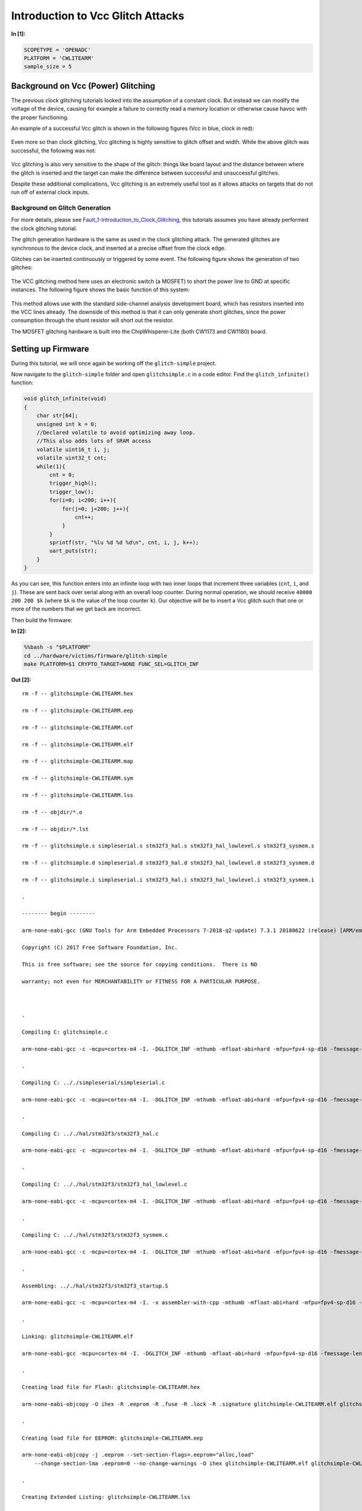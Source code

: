 
Introduction to Vcc Glitch Attacks
==================================


**In [1]:**

.. code:: ipython3

    SCOPETYPE = 'OPENADC'
    PLATFORM = 'CWLITEARM'
    sample_size = 5

Background on Vcc (Power) Glitching
-----------------------------------

The previous clock glitching tutorials looked into the assumption of a
constant clock. But instead we can modify the voltage of the device,
causing for example a failure to correctly read a memory location or
otherwise cause havoc with the proper functioning.

An example of a successful Vcc glitch is shown in the following figures
(Vcc in blue, clock in red):

.. figure:: https://wiki.newae.com/images/4/4f/Vccglitch_working.png
   :alt: 

.. figure:: https://wiki.newae.com/images/6/60/Vccglitch_working_zoom.png
   :alt: 

Even more so than clock glitching, Vcc glitching is highly sensitive to
glitch offset and width. While the above glitch was successful, the
following was not:

.. figure:: https://wiki.newae.com/images/b/b6/Vccglitch_notworking_zoom.png
   :alt: 

Vcc glitching is also very sensitive to the shape of the glitch: things
like board layout and the distance between where the glitch is inserted
and the target can make the difference between successful and
unsuccessful glitches.

Despite these additional complications, Vcc glitching is an extremely
useful tool as it allows attacks on targets that do not run off of
external clock inputs.

Background on Glitch Generation
~~~~~~~~~~~~~~~~~~~~~~~~~~~~~~~

For more details, please see
`Fault\_1-Introduction\_to\_Clock\_Glitching <Fault_1-Introduction_to_Clock_Glitch_Attacks.ipynb>`__,
this tutorials assumes you have already performed the clock glitching
tutorial.

The glitch generation hardware is the same as used in the clock
glitching attack. The generated glitches are synchronous to the device
clock, and inserted at a precise offset from the clock edge.

Glitches can be inserted continuously or triggered by some event. The
following figure shows the generation of two glitches:

.. figure:: https://wiki.newae.com/images/9/95/Glitchgen-mux-glitchonly.png
   :alt: 

The VCC glitching method here uses an electronic switch (a MOSFET) to
short the power line to GND at specific instances. The following figure
shows the basic function of this system:

.. figure:: https://wiki.newae.com/images/8/82/Glitch-vccglitcher.png
   :alt: 

This method allows use with the standard side-channel analysis
development board, which has resistors inserted into the VCC lines
already. The downside of this method is that it can only generate short
glitches, since the power consumption through the shunt resistor will
short out the resistor.

The MOSFET glitching hardware is built into the ChipWhisperer-Lite (both
CW1173 and CW1180) board.

Setting up Firmware
-------------------

During this tutorial, we will once again be working off the
``glitch-simple`` project.

Now navigate to the ``glitch-simple`` folder and open ``glitchsimple.c``
in a code editor. Find the ``glitch_infinite()`` function:

.. code:: c

    void glitch_infinite(void)
    {
        char str[64];
        unsigned int k = 0;
        //Declared volatile to avoid optimizing away loop.
        //This also adds lots of SRAM access
        volatile uint16_t i, j;
        volatile uint32_t cnt;
        while(1){
            cnt = 0;
            trigger_high();
            trigger_low();
            for(i=0; i<200; i++){
                for(j=0; j<200; j++){
                    cnt++;
                }
            }
            sprintf(str, "%lu %d %d %d\n", cnt, i, j, k++);
            uart_puts(str);
        }
    }

As you can see, this function enters into an infinite loop with two
inner loops that increment three variables (``cnt``, ``i``, and ``j``).
These are sent back over serial along with an overall loop counter.
During normal operation, we should receive ``40000 200 200 $k`` (where
``$k`` is the value of the loop counter ``k``). Our objective will be to
insert a Vcc glitch such that one or more of the numbers that we get
back are incorrect.

Then build the firmware:


**In [2]:**

.. code:: bash

    %%bash -s "$PLATFORM"
    cd ../hardware/victims/firmware/glitch-simple
    make PLATFORM=$1 CRYPTO_TARGET=NONE FUNC_SEL=GLITCH_INF


**Out [2]:**



.. parsed-literal::

    rm -f -- glitchsimple-CWLITEARM.hex
    rm -f -- glitchsimple-CWLITEARM.eep
    rm -f -- glitchsimple-CWLITEARM.cof
    rm -f -- glitchsimple-CWLITEARM.elf
    rm -f -- glitchsimple-CWLITEARM.map
    rm -f -- glitchsimple-CWLITEARM.sym
    rm -f -- glitchsimple-CWLITEARM.lss
    rm -f -- objdir/\*.o
    rm -f -- objdir/\*.lst
    rm -f -- glitchsimple.s simpleserial.s stm32f3_hal.s stm32f3_hal_lowlevel.s stm32f3_sysmem.s
    rm -f -- glitchsimple.d simpleserial.d stm32f3_hal.d stm32f3_hal_lowlevel.d stm32f3_sysmem.d
    rm -f -- glitchsimple.i simpleserial.i stm32f3_hal.i stm32f3_hal_lowlevel.i stm32f3_sysmem.i
    .
    -------- begin --------
    arm-none-eabi-gcc (GNU Tools for Arm Embedded Processors 7-2018-q2-update) 7.3.1 20180622 (release) [ARM/embedded-7-branch revision 261907]
    Copyright (C) 2017 Free Software Foundation, Inc.
    This is free software; see the source for copying conditions.  There is NO
    warranty; not even for MERCHANTABILITY or FITNESS FOR A PARTICULAR PURPOSE.
    
    .
    Compiling C: glitchsimple.c
    arm-none-eabi-gcc -c -mcpu=cortex-m4 -I. -DGLITCH_INF -mthumb -mfloat-abi=hard -mfpu=fpv4-sp-d16 -fmessage-length=0 -ffunction-sections -gdwarf-2 -DSS_VER=SS_VER_1_1 -DSTM32F303xC -DSTM32F3 -DSTM32 -DDEBUG -DHAL_TYPE=HAL_stm32f3 -DPLATFORM=CWLITEARM -DF_CPU=7372800UL -Os -funsigned-char -funsigned-bitfields -fshort-enums -Wall -Wstrict-prototypes -Wa,-adhlns=objdir/glitchsimple.lst -I.././simpleserial/ -I.././hal -I.././hal/stm32f3 -I.././hal/stm32f3/CMSIS -I.././hal/stm32f3/CMSIS/core -I.././hal/stm32f3/CMSIS/device -I.././hal/stm32f4/Legacy -I.././crypto/ -std=gnu99 -MMD -MP -MF .dep/glitchsimple.o.d glitchsimple.c -o objdir/glitchsimple.o 
    .
    Compiling C: .././simpleserial/simpleserial.c
    arm-none-eabi-gcc -c -mcpu=cortex-m4 -I. -DGLITCH_INF -mthumb -mfloat-abi=hard -mfpu=fpv4-sp-d16 -fmessage-length=0 -ffunction-sections -gdwarf-2 -DSS_VER=SS_VER_1_1 -DSTM32F303xC -DSTM32F3 -DSTM32 -DDEBUG -DHAL_TYPE=HAL_stm32f3 -DPLATFORM=CWLITEARM -DF_CPU=7372800UL -Os -funsigned-char -funsigned-bitfields -fshort-enums -Wall -Wstrict-prototypes -Wa,-adhlns=objdir/simpleserial.lst -I.././simpleserial/ -I.././hal -I.././hal/stm32f3 -I.././hal/stm32f3/CMSIS -I.././hal/stm32f3/CMSIS/core -I.././hal/stm32f3/CMSIS/device -I.././hal/stm32f4/Legacy -I.././crypto/ -std=gnu99 -MMD -MP -MF .dep/simpleserial.o.d .././simpleserial/simpleserial.c -o objdir/simpleserial.o 
    .
    Compiling C: .././hal/stm32f3/stm32f3_hal.c
    arm-none-eabi-gcc -c -mcpu=cortex-m4 -I. -DGLITCH_INF -mthumb -mfloat-abi=hard -mfpu=fpv4-sp-d16 -fmessage-length=0 -ffunction-sections -gdwarf-2 -DSS_VER=SS_VER_1_1 -DSTM32F303xC -DSTM32F3 -DSTM32 -DDEBUG -DHAL_TYPE=HAL_stm32f3 -DPLATFORM=CWLITEARM -DF_CPU=7372800UL -Os -funsigned-char -funsigned-bitfields -fshort-enums -Wall -Wstrict-prototypes -Wa,-adhlns=objdir/stm32f3_hal.lst -I.././simpleserial/ -I.././hal -I.././hal/stm32f3 -I.././hal/stm32f3/CMSIS -I.././hal/stm32f3/CMSIS/core -I.././hal/stm32f3/CMSIS/device -I.././hal/stm32f4/Legacy -I.././crypto/ -std=gnu99 -MMD -MP -MF .dep/stm32f3_hal.o.d .././hal/stm32f3/stm32f3_hal.c -o objdir/stm32f3_hal.o 
    .
    Compiling C: .././hal/stm32f3/stm32f3_hal_lowlevel.c
    arm-none-eabi-gcc -c -mcpu=cortex-m4 -I. -DGLITCH_INF -mthumb -mfloat-abi=hard -mfpu=fpv4-sp-d16 -fmessage-length=0 -ffunction-sections -gdwarf-2 -DSS_VER=SS_VER_1_1 -DSTM32F303xC -DSTM32F3 -DSTM32 -DDEBUG -DHAL_TYPE=HAL_stm32f3 -DPLATFORM=CWLITEARM -DF_CPU=7372800UL -Os -funsigned-char -funsigned-bitfields -fshort-enums -Wall -Wstrict-prototypes -Wa,-adhlns=objdir/stm32f3_hal_lowlevel.lst -I.././simpleserial/ -I.././hal -I.././hal/stm32f3 -I.././hal/stm32f3/CMSIS -I.././hal/stm32f3/CMSIS/core -I.././hal/stm32f3/CMSIS/device -I.././hal/stm32f4/Legacy -I.././crypto/ -std=gnu99 -MMD -MP -MF .dep/stm32f3_hal_lowlevel.o.d .././hal/stm32f3/stm32f3_hal_lowlevel.c -o objdir/stm32f3_hal_lowlevel.o 
    .
    Compiling C: .././hal/stm32f3/stm32f3_sysmem.c
    arm-none-eabi-gcc -c -mcpu=cortex-m4 -I. -DGLITCH_INF -mthumb -mfloat-abi=hard -mfpu=fpv4-sp-d16 -fmessage-length=0 -ffunction-sections -gdwarf-2 -DSS_VER=SS_VER_1_1 -DSTM32F303xC -DSTM32F3 -DSTM32 -DDEBUG -DHAL_TYPE=HAL_stm32f3 -DPLATFORM=CWLITEARM -DF_CPU=7372800UL -Os -funsigned-char -funsigned-bitfields -fshort-enums -Wall -Wstrict-prototypes -Wa,-adhlns=objdir/stm32f3_sysmem.lst -I.././simpleserial/ -I.././hal -I.././hal/stm32f3 -I.././hal/stm32f3/CMSIS -I.././hal/stm32f3/CMSIS/core -I.././hal/stm32f3/CMSIS/device -I.././hal/stm32f4/Legacy -I.././crypto/ -std=gnu99 -MMD -MP -MF .dep/stm32f3_sysmem.o.d .././hal/stm32f3/stm32f3_sysmem.c -o objdir/stm32f3_sysmem.o 
    .
    Assembling: .././hal/stm32f3/stm32f3_startup.S
    arm-none-eabi-gcc -c -mcpu=cortex-m4 -I. -x assembler-with-cpp -mthumb -mfloat-abi=hard -mfpu=fpv4-sp-d16 -fmessage-length=0 -ffunction-sections -DF_CPU=7372800 -Wa,-gstabs,-adhlns=objdir/stm32f3_startup.lst -I.././simpleserial/ -I.././hal -I.././hal/stm32f3 -I.././hal/stm32f3/CMSIS -I.././hal/stm32f3/CMSIS/core -I.././hal/stm32f3/CMSIS/device -I.././hal/stm32f4/Legacy -I.././crypto/ .././hal/stm32f3/stm32f3_startup.S -o objdir/stm32f3_startup.o
    .
    Linking: glitchsimple-CWLITEARM.elf
    arm-none-eabi-gcc -mcpu=cortex-m4 -I. -DGLITCH_INF -mthumb -mfloat-abi=hard -mfpu=fpv4-sp-d16 -fmessage-length=0 -ffunction-sections -gdwarf-2 -DSS_VER=SS_VER_1_1 -DSTM32F303xC -DSTM32F3 -DSTM32 -DDEBUG -DHAL_TYPE=HAL_stm32f3 -DPLATFORM=CWLITEARM -DF_CPU=7372800UL -Os -funsigned-char -funsigned-bitfields -fshort-enums -Wall -Wstrict-prototypes -Wa,-adhlns=objdir/glitchsimple.o -I.././simpleserial/ -I.././hal -I.././hal/stm32f3 -I.././hal/stm32f3/CMSIS -I.././hal/stm32f3/CMSIS/core -I.././hal/stm32f3/CMSIS/device -I.././hal/stm32f4/Legacy -I.././crypto/ -std=gnu99 -MMD -MP -MF .dep/glitchsimple-CWLITEARM.elf.d objdir/glitchsimple.o objdir/simpleserial.o objdir/stm32f3_hal.o objdir/stm32f3_hal_lowlevel.o objdir/stm32f3_sysmem.o objdir/stm32f3_startup.o --output glitchsimple-CWLITEARM.elf --specs=nano.specs -T .././hal/stm32f3/LinkerScript.ld -Wl,--gc-sections -lm -Wl,-Map=glitchsimple-CWLITEARM.map,--cref   -lm  
    .
    Creating load file for Flash: glitchsimple-CWLITEARM.hex
    arm-none-eabi-objcopy -O ihex -R .eeprom -R .fuse -R .lock -R .signature glitchsimple-CWLITEARM.elf glitchsimple-CWLITEARM.hex
    .
    Creating load file for EEPROM: glitchsimple-CWLITEARM.eep
    arm-none-eabi-objcopy -j .eeprom --set-section-flags=.eeprom="alloc,load" \
    	--change-section-lma .eeprom=0 --no-change-warnings -O ihex glitchsimple-CWLITEARM.elf glitchsimple-CWLITEARM.eep || exit 0
    .
    Creating Extended Listing: glitchsimple-CWLITEARM.lss
    arm-none-eabi-objdump -h -S -z glitchsimple-CWLITEARM.elf > glitchsimple-CWLITEARM.lss
    .
    Creating Symbol Table: glitchsimple-CWLITEARM.sym
    arm-none-eabi-nm -n glitchsimple-CWLITEARM.elf > glitchsimple-CWLITEARM.sym
    Size after:
       text	   data	    bss	    dec	    hex	filename
       6488	    108	   1188	   7784	   1e68	glitchsimple-CWLITEARM.elf
    +--------------------------------------------------------
    + Built for platform CW-Lite Arm (STM32F3)
    +--------------------------------------------------------



Attack Script
-------------

Setup
~~~~~

Now that we've studied the code and have an objective, we can start
building our attack script. We'll start by connecting to and setting up
the ChipWhisperer, then programming it. As usual, make sure you modify
``fw_path`` with the path to the file you built in the last step.


**In [3]:**

.. code:: ipython3

    %run "Helper_Scripts/Setup.ipynb"


**In [4]:**

.. code:: ipython3

    fw_path = "../hardware/victims/firmware/glitch-simple/glitchsimple-{}.hex".format(PLATFORM)


**In [5]:**

.. code:: ipython3

    cw.program_target(scope, prog, fw_path)


**Out [5]:**



.. parsed-literal::

    Detected known STMF32: STM32F302xB(C)/303xB(C)
    Extended erase (0x44), this can take ten seconds or more
    Attempting to program 6603 bytes at 0x8000000
    STM32F Programming flash...
    STM32F Reading flash...
    Verified flash OK, 6603 bytes
    


Like with clock glitching, Vcc glitching may crash the target, requiring
a reset. Like with the previous tutorial, we'll use ``reset_target()``
from ``Helper_Scripts/Setup.ipynb``.

Now that we have some of the basic setup done, let's make sure the
firmware works as we expect. If we reset the target and wait a second,
then print the serial data we got back, we should see a number of lines
of the form ``40000 200 200 $k``.


**In [6]:**

.. code:: ipython3

    reset_target(scope)
    target.flush()
    time.sleep(1)
    resp = target.read()
    print(resp)


**Out [6]:**



.. parsed-literal::

    WARNING:root:SAM3U Serial buffers OVERRUN - data loss has occurred.
    




.. parsed-literal::

    40000 200 200 0
    40000 200 200 1
    40000 200 200 2
    40000 200 200 3
    40000 200 200 4
    40000 200 200 5
    40000 200 200 6
    40000 200 200 7
    


Glitch Setup
~~~~~~~~~~~~

First, we'll setup the glitch module itself. Most of these settings
should look familiar from the previous tutorial with a few new
additions:

-  Instead of setting the clock source for the target to be the glitch
   module, we instead set the low power MOSFET's input to be the glitch
   module by setting ``scope.io.glitch_lp`` to ``True``. The
   ChipWhisperer-Lite also has a high power MOSFET, but we won't be
   using that in this tutorial.
-  Instead of setting the glitch output to something like "clock\_xor",
   we instead set it to "glitch\_only", since we don't want Vcc of the
   target to be oscillating with our clock.

For the more specific settings (offset, width, repeat, etc), this will
depend on both the target and when you got your CW-Lite: Newer versions
of the CW-Lite use a different glitch MOSFET, which changes the settings
required for getting a glitch.


**In [7]:**

.. code:: ipython3

    from collections import namedtuple
    Range = namedtuple('Range', ['min', 'max', 'step'])
    if PLATFORM == "CWLITEARM" or PLATFORM == "CW308_STM32F3":
        scope.glitch.clk_src = "clkgen"
        scope.glitch.output = "glitch_only"
        scope.glitch.trigger_src = "ext_single"
        scope.glitch.width = 35
        scope.glitch.offset = -17.4
        scope.glitch.repeat = 1
        
        width_range = Range(38.5, 39.1, 0.4)
        offset_range = Range(-28.4, -28.125, 0.4)
        scope.glitch.offset_fine = 24
        def glitch_on(scope):
            scope.io.glitch_lp = False
            scope.io.glitch_hp = True
        def glitch_off(scope):
            scope.gio.glitch_hp = False
        glitch_on(scope)
        scope.glitch.ext_offset = 2186
        print(scope.glitch)
    elif PLATFORM == "CWNANO" and SCOPETYPE == "CWNANO":
        scope.glitch.ext_offset = 546
        scope.adc.clk_freq = 7.5E6
        scope.glitch.repeat = 6
        repeat_range = range(4, 7)
        offset_range = range(475, 510)
        def glitch_on(scope):
            pass
        def glitch_off(scope):
            pass
        pass #later


**Out [7]:**



.. parsed-literal::

    clk_src     = clkgen
    width       = 35.15625
    width_fine  = 0
    offset      = -17.578125
    offset_fine = 24
    trigger_src = ext_single
    arm_timing  = after_scope
    ext_offset  = 2186
    repeat      = 1
    output      = glitch_only
    
    



**In [8]:**

.. code:: ipython3

    print(scope)


**Out [8]:**



.. parsed-literal::

    cwlite Device
    gain = 
        mode = high
        gain = 30
        db   = 24.8359375
    adc = 
        state      = False
        basic_mode = rising_edge
        timeout    = 2
        offset     = 0
        presamples = 0
        samples    = 5000
        decimate   = 1
        trig_count = 8531154
    clock = 
        adc_src       = clkgen_x4
        adc_phase     = 0
        adc_freq      = 29538459
        adc_rate      = 29538459.0
        adc_locked    = True
        freq_ctr      = 0
        freq_ctr_src  = extclk
        clkgen_src    = system
        extclk_freq   = 10000000
        clkgen_mul    = 2
        clkgen_div    = 26
        clkgen_freq   = 7384615.384615385
        clkgen_locked = True
    trigger = 
        triggers = tio4
        module   = basic
    io = 
        tio1       = serial_rx
        tio2       = serial_tx
        tio3       = high_z
        tio4       = high_z
        pdid       = high_z
        pdic       = high_z
        nrst       = high
        glitch_hp  = True
        glitch_lp  = False
        extclk_src = hs1
        hs2        = clkgen
        target_pwr = True
    glitch = 
        clk_src     = clkgen
        width       = 35.15625
        width_fine  = 0
        offset      = -17.578125
        offset_fine = 24
        trigger_src = ext_single
        arm_timing  = after_scope
        ext_offset  = 2186
        repeat      = 1
        output      = glitch_only
    
    


Glitching a Single Point
~~~~~~~~~~~~~~~~~~~~~~~~

Unlike with the previous tutorial, we don't control when the device
sends serial data back to us. This means we'll need to parse the data we
get back.

We start our attack off by flushing the ChipWhipserer's serial buffer:

.. code:: python

    target.flush()

Next, we'll set our trigger source to be "ext\_continuous". This differs
from "ext\_single" in that the ChipWhisperer doesn't need to be armed to
insert a glitch, making our loop a little simpler:

.. code:: python

    scope.glitch.trigger_src = "ext_continuous"

A key part of parsing the serial data is to be able to read a line of
data (data terminated with ":raw-latex:`\n`"). We can do that by reading
back data until we get a newline character (":raw-latex:`\n`"):

.. code:: python

    while "\n" not in line:
        time.sleep(0.1)
        line += target.read()

This needs to be repeated twice in our loop: once at the start to make
sure we're on a newline (so we don't look at the wrong numbers for our
glitch) and again to actually read the line. For the first read, we also
need to make sure we keep any characters after the newline, as this will
be the start of the actual line we parse. All together, this looks like:

.. code:: python

    line = ""
    while "\n" not in line:
        time.sleep(0.1)
        line += target.read()
    lines = line.split("\n") 
    if len(lines) > 1:
        line = lines[-1]
    else:
        line = ""

    while "\n" not in line:
        time.sleep(0.1)
        line += target.read(num_char)

Now that we have our line of data we can parse it by splitting it up via
spaces to get each number.

After the loop ends, we'll need to set our trigger back to "ext\_single"
to stop the glitches from continuing.

All together (with some additional error checking), this looks like:


**In [9]:**

.. code:: ipython3

    from tqdm import tnrange
    reset_target(scope)
    target.flush()
    
    if SCOPETYPE == "OPENADC":
        scope.glitch.trigger_src = "ext_continuous"
    
    for j in tnrange(20):
        line = ""
        
        while "\n" not in line:
            time.sleep(0.1)
            line += target.read()
        lines = line.split("\n") 
        if len(lines) > 1:
            line = lines[-1]
        else:
            line = ""
        
        while "\n" not in line:
            time.sleep(0.1)
            line += target.read()
            
        if "hello" in line:
            print("Target crashed")
        nums = line.split(" ")
        try:
            if int(nums[0]) != 40000:
                print(line)
            print(line)
        except ValueError as e:
            continue
    
    if SCOPETYPE == "OPENADC":
        scope.glitch.trigger_src = "ext_single"


**Out [9]:**





.. parsed-literal::

    40000 200 200 2
    
    40000 200 200 4
    
    40000 200 200 6
    
    40000 200 200 9
    
    40000 200 200 11
    
    40000 200 200 13
    
    40000 200 200 15
    
    40000 200 200 17
    40000 200 200 18
    
    40000 200 200 20
    
    40000 200 200 22
    
    40000 200 200 24
    
    40000 200 200 26
    40000 200 200 27
    
    40000 200 200 29
    
    40000 200 200 31
    
    40000 200 200 33
    
    40000 200 200 35
    4
    40000 200 200 38
    
    40000 200 200 40
    
    40000 200 200 42
    
    40000 200 200 44
    
    
    


You should hopefully see some glitched lines printed after running the
above block. If not, don't worry -- we'll be adjusting the settings of
the glitch which should make them more likely.

Improving Glitch Settings
~~~~~~~~~~~~~~~~~~~~~~~~~

One more thing we can do to improve our glitch success rate is to modify
our glitch settings (width and offset) while holding the ext offset
constant.

Similar to
`Fault\_1 <Fault_1-Introduction_to_Clock_Glitch_Attacks.ipynb>`__, let's
also measure our success rate with each glitch setting, as well as our
crash rate, then print them at the end.

If you found an ext offset that worked well for you, be sure to fill it
in below:


**In [10]:**

.. code:: ipython3

    from tqdm import tnrange, tqdm_notebook
    reset_target(scope)
    glitches = []
    glitch_text = []
    
    if SCOPETYPE == "OPENADC":
        target.flush()
        scope.glitch.trigger_src = "ext_continuous"
        scope.glitch.offset_fine = 24
        scope.glitch.repeat = 1
        scope.glitch.ext_offset = 2186
        scope.glitch.offset = offset_range.min
        t_offset = tqdm_notebook(total=int((offset_range.max-offset_range.min)/offset_range.step) + 1, desc="Offset")
        while scope.glitch.offset < offset_range.max:
            scope.glitch.width = width_range.min
            t_width = tqdm_notebook(total=int((width_range.max-width_range.min)/width_range.step), leave=False, desc="Width")
            while scope.glitch.width < width_range.max:
                successes = 0
                crashes = 0
                for j in tnrange(sample_size, leave=False, desc="Attempt"):
                    line = ""
                    while "\n" not in line:
                        time.sleep(0.1)
                        num_char = target.in_waiting()
                        if num_char == 0:
                            glitch_off(scope)
                            time.sleep(0.01)
                            glitch_on(scope)
                            break
                        line += target.read()
                    lines = line.split("\n") 
                    if len(lines) > 1:
                        line = lines[-1]
                    else:
                        line = ""
    
                    while "\n" not in line:
                        time.sleep(0.1)
                        num_char = target.in_waiting()
                        if num_char == 0:
                            glitch_off(scope)
                            time.sleep(0.01)
                            glitch_on(scope)
                            break
                        line += target.read()
    
                    nums = line.split(" ")
                    if "hello" in line:
                        crashes += 1
                        #print("Target crashed")
                    #print(line)
                    try:
                        if nums[0] == "":
                            continue
                        if int(nums[0]) != 40000:
                            glitch_text += line
                            successes += 1
                    except ValueError as e:
                        continue
                glitches.append([scope.glitch.width, scope.glitch.offset, successes / sample_size, crashes / sample_size])
                if successes > 0:
                    print([scope.glitch.width, scope.glitch.offset, successes / sample_size, crashes / sample_size])
                scope.glitch.width += width_range.step
                t_width.update()
    
            scope.glitch.offset += offset_range.step
            t_offset.update()
            t_width.close()
        t_width.close()
        t_offset.close()
        scope.glitch.trigger_src = "ext_single"
    elif SCOPETYPE == "CWNANO":
        for offset in tqdm_notebook(offset_range, desc="Offset"):
            scope.glitch.ext_offset = offset
            for repeat in tqdm_notebook(repeat_range, desc="Repeat", leave=False):
                scope.glitch.repeat = repeat
                successes = 0
                crashes = 0
                for j in tnrange(sample_size, leave=False, desc="Attempt"):
                    line = ""
                    scope.arm()
                    while "\n" not in line:
                        time.sleep(0.1)
                        num_char = target.in_waiting()
                        if num_char == 0:
                            break
                        line += target.read()
                    lines = line.split("\n") 
                    if len(lines) > 1:
                        line = lines[-1]
                    else:
                        line = ""
    
                    while "\n" not in line:
                        time.sleep(0.1)
                        num_char = target.in_waiting()
                        if num_char == 0:
                            break
                        line += target.read(num_char)
                    
                    nums = line.split(" ")
                    if "hello" in line:
                        crashes += 1
                    try:
                        if nums[0] == "":
                            continue
                        if int(nums[0]) != 40000:
                            glitch_text += line
                            successes += 1
                    except ValueError as e:
                        continue
                glitches.append([scope.glitch.repeat, scope.glitch.ext_offset, successes / sample_size, crashes / sample_size])
                if successes > 0:
                    print([scope.glitch.repeat, scope.glitch.ext_offset, successes / sample_size, crashes / sample_size])
            
        pass


**Out [10]:**









.. parsed-literal::

    [38.671875, -28.515625, 0.2, 0.0]
    






.. parsed-literal::

    [39.0625, -28.515625, 0.4, 0.0]
    
    


Then, sorting by success rate:


**In [11]:**

.. code:: ipython3

    def sort_glitch(glitch):
        return glitch[2]
    
    glitches.sort(key=sort_glitch,reverse=True)
    for glitch in glitches:
        print(glitch)


**Out [11]:**



.. parsed-literal::

    [39.0625, -28.515625, 0.4, 0.0]
    [38.671875, -28.515625, 0.2, 0.0]
    


Going Further
~~~~~~~~~~~~~

There's a lot more you can do with this attack: \* If you still weren't
able to get any glitches, create an attack loop that scans a larger
range of offsets and ranges. You may also have to scan the offset\_fine
and width\_fine glitch settings to find glitches. \* Glitching different
instructions will produce different results. Try using your best glitch
settings from the previous part and scanning ext offset ranges to
produce different glitches \* During our attack loop, we only checked
for glitches in the first number (40000). You may want to examine the
other numbers for glitches as well \* Open the listing file (``.lss``)
and view the assembly of the ``glitch_infinite()`` function. Can you
explain the different glitch effects you saw? \* Try using the glitch
settings you found in this tutorial to glitch other functions in the
``glitchsimple.c`` file.

Otherwise, we're done with the tutorial. You can now disconnect from the
ChipWhisperer:


**In [12]:**

.. code:: ipython3

    scope.dis()
    target.dis()

Conclusion
----------

With the tutorial now finished, you should have some Vcc glitching
experience under your belt. If you're interested in doing more Vcc
glitching, you may want to try `Tutorial
A9 <https://wiki.newae.com/Tutorial_A9_Bypassing_LPC1114_Read_Protect>`__
from the ChipWhisperer Wiki, which uses Vcc glitching to bypass code
readout protection on an LPC1114 (requires an LPC1114 dev board). You
may also want to try glitching some of the other functions in
``glitchsimple.c``. If you have a Raspberry Pi, you can also attempt the
attack described
`here <https://wiki.newae.com/Tutorial_A3_VCC_Glitch_Attacks#Glitching_More_Advanced_Targets:_Raspberry_Pi>`__
(though you'll need to transfer the steps from the old GUI over to
Jupyter).

Tests
-----


**In [13]:**

.. code:: ipython3

    # Test we got at least one success
    # Should be sorted by success rate, so just check first one
    success = glitches[0][2] > 0
    assert success, "Failed to glitch target"
